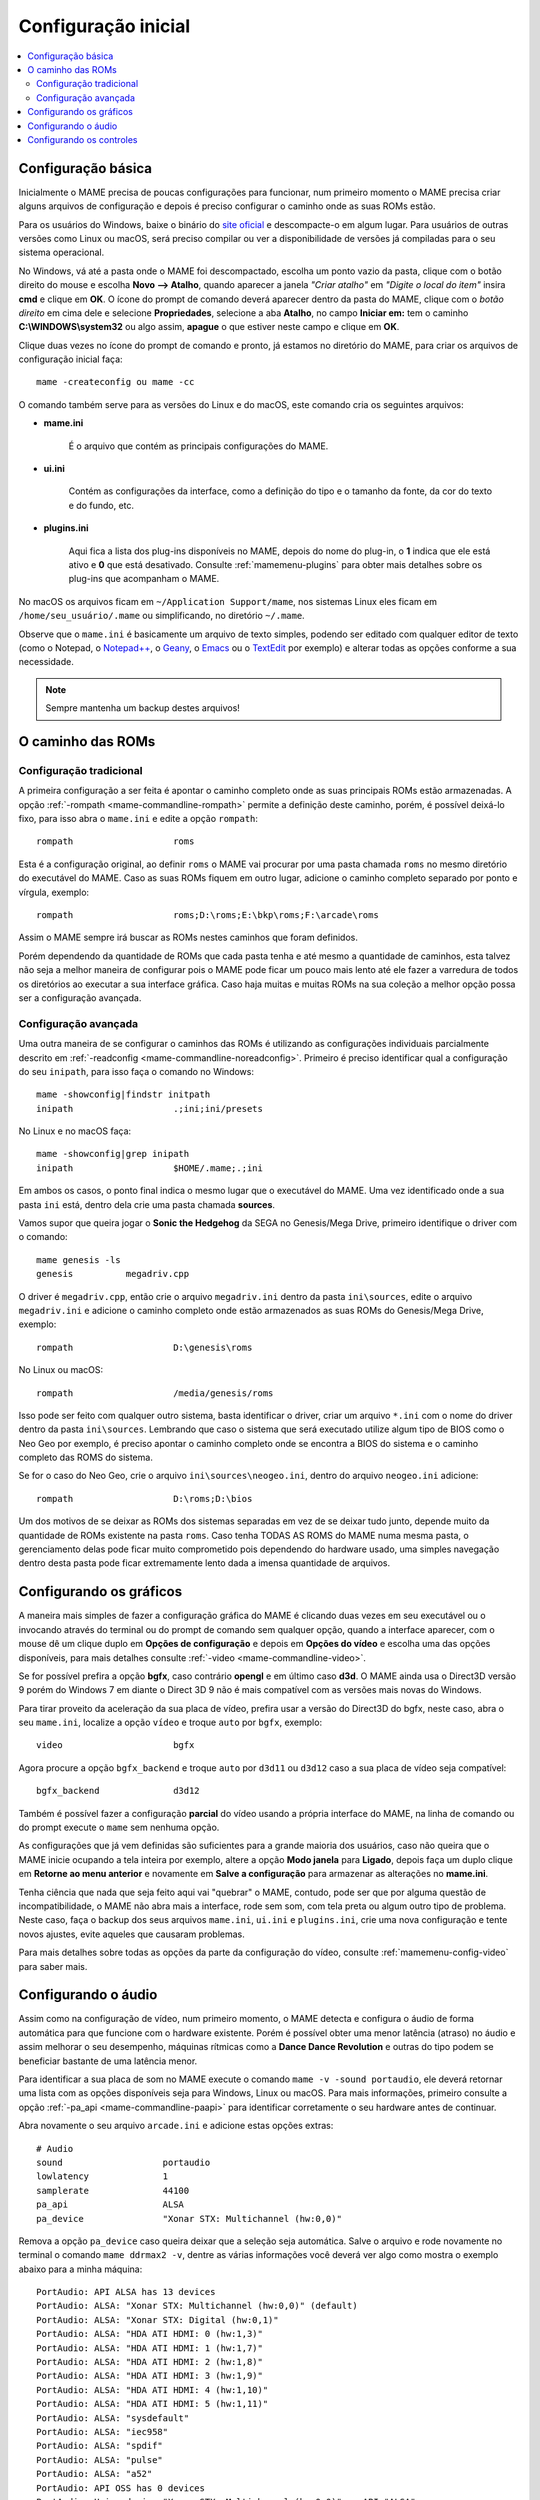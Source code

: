 .. raw:: latex

	\clearpage

.. _configuringmame:

Configuração inicial
====================

.. contents:: :local:

.. raw:: latex

	\clearpage

Configuração básica
-------------------

Inicialmente o MAME precisa de poucas configurações para funcionar, num
primeiro momento o MAME precisa criar alguns arquivos de configuração e
depois é preciso configurar o caminho onde as suas ROMs estão.

Para os usuários do Windows, baixe o binário do `site oficial
<https://www.mamedev.org/release.html>`_ e descompacte-o em algum
lugar. Para usuários de outras versões como Linux ou macOS, será preciso
compilar ou ver a disponibilidade de versões já compiladas para o seu
sistema operacional.

No Windows, vá até a pasta onde o MAME foi descompactado, escolha um
ponto vazio da pasta, clique com o botão direito do mouse e escolha
**Novo --> Atalho**, quando aparecer a janela *"Criar atalho"* em
*"Digite o local do item"* insira **cmd** e clique em **OK**. O ícone do
prompt de comando deverá aparecer dentro da pasta do MAME, clique com o
*botão direito* em cima dele e selecione **Propriedades**, selecione a
aba **Atalho**, no campo **Iniciar em:** tem o caminho
**C:\\WINDOWS\\system32** ou algo assim, **apague** o que estiver neste
campo e clique em **OK**.

Clique duas vezes no ícone do prompt de comando e pronto, já estamos no
diretório do MAME, para criar os arquivos de configuração inicial
faça::

	mame -createconfig ou mame -cc

O comando também serve para as versões do Linux e do macOS, este comando
cria os seguintes arquivos:

* **mame.ini**

	É o arquivo que contém as principais configurações do MAME.

* **ui.ini**

	Contém as configurações da interface, como a definição do tipo e o
	tamanho da fonte, da cor do texto e do fundo, etc.

* **plugins.ini**

	Aqui fica a lista dos plug-ins disponíveis no MAME, depois do nome
	do plug-in, o **1** indica que ele está ativo e **0** que está
	desativado. Consulte :ref:`mamemenu-plugins` para obter mais
	detalhes sobre os plug-ins que acompanham o MAME.

No macOS os arquivos ficam em ``~/Application Support/mame``, nos
sistemas Linux eles ficam em ``/home/seu_usuário/.mame`` ou
simplificando, no diretório ``~/.mame``.

Observe que o ``mame.ini`` é basicamente um arquivo de texto simples,
podendo ser editado com qualquer editor de texto (como o Notepad,
o `Notepad++ <https://notepad-plus-plus.org/downloads/>`_, 
o `Geany <https://www.geany.org/>`_,
o `Emacs <https://www.gnu.org/software/emacs/>`_ ou
o `TextEdit <https://support.apple.com/pt-br/guide/textedit/welcome/mac>`_
por exemplo) e alterar todas as opções conforme a sua necessidade.

.. note::

	Sempre mantenha um backup destes arquivos!

.. raw:: latex

	\clearpage

.. _configuringmame-rompath:

O caminho das ROMs
------------------

Configuração tradicional
~~~~~~~~~~~~~~~~~~~~~~~~

A primeira configuração a ser feita é apontar o caminho completo onde as
suas principais ROMs estão armazenadas. A opção
:ref:`-rompath <mame-commandline-rompath>` permite a definição deste
caminho, porém, é possível deixá-lo fixo, para isso abra o ``mame.ini``
e edite a opção ``rompath``::

	rompath                   roms

Esta é a configuração original, ao definir ``roms`` o MAME vai procurar
por uma pasta chamada ``roms`` no mesmo diretório do executável do MAME.
Caso as suas ROMs fiquem em outro lugar, adicione o caminho completo
separado por ponto e vírgula, exemplo::

	rompath                   roms;D:\roms;E:\bkp\roms;F:\arcade\roms

Assim o MAME sempre irá buscar as ROMs nestes caminhos que foram
definidos.

Porém dependendo da quantidade de ROMs que cada pasta tenha e até mesmo
a quantidade de caminhos, esta talvez não seja a melhor maneira de
configurar pois o MAME pode ficar um pouco mais lento até ele fazer a
varredura de todos os diretórios ao executar a sua interface gráfica.
Caso haja muitas e muitas ROMs na sua coleção a melhor opção possa ser a
configuração avançada.

.. raw:: latex

	\clearpage

.. _configuringmame-rompath-advanced:

Configuração avançada
~~~~~~~~~~~~~~~~~~~~~

Uma outra maneira de se configurar o caminhos das ROMs é utilizando as
configurações individuais parcialmente descrito em
:ref:`-readconfig <mame-commandline-noreadconfig>`. Primeiro é preciso
identificar qual a configuração do seu ``inipath``, para isso faça o
comando no Windows::

	mame -showconfig|findstr initpath
	inipath                   .;ini;ini/presets

No Linux e no macOS faça::

	mame -showconfig|grep inipath
	inipath                   $HOME/.mame;.;ini

Em ambos os casos, o ponto final indica o mesmo lugar que o executável
do MAME. Uma vez identificado onde a sua pasta ``ini`` está, dentro dela
crie uma pasta chamada **sources**.

Vamos supor que queira jogar o **Sonic the Hedgehog** da SEGA no
Genesis/Mega Drive, primeiro identifique o driver com o comando::

	mame genesis -ls
	genesis          megadriv.cpp

O driver é ``megadriv.cpp``, então crie o arquivo ``megadriv.ini``
dentro da pasta ``ini\sources``, edite o arquivo ``megadriv.ini`` e
adicione o caminho completo onde estão armazenados as suas ROMs do
Genesis/Mega Drive, exemplo::

	rompath                   D:\genesis\roms

No Linux ou macOS::

	rompath                   /media/genesis/roms

Isso pode ser feito com qualquer outro sistema, basta identificar o
driver, criar um arquivo ``*.ini`` com o nome do driver dentro da pasta
``ini\sources``. Lembrando que caso o sistema que será executado utilize
algum tipo de BIOS como o Neo Geo por exemplo, é preciso apontar o
caminho completo onde se encontra a BIOS do sistema e o caminho completo
das ROMS do sistema.

Se for o caso do Neo Geo, crie o arquivo ``ini\sources\neogeo.ini``,
dentro do arquivo ``neogeo.ini`` adicione::

	rompath                   D:\roms;D:\bios

Um dos motivos de se deixar as ROMs dos sistemas separadas em vez de se
deixar tudo junto, depende muito da quantidade de ROMs existente na
pasta ``roms``. Caso tenha TODAS AS ROMS do MAME numa mesma pasta, o
gerenciamento delas pode ficar muito comprometido pois dependendo do
hardware usado, uma simples navegação dentro desta pasta pode ficar
extremamente lento dada a imensa quantidade de arquivos.

.. raw:: latex

	\clearpage

.. _configuringmame-graphics:

Configurando os gráficos
------------------------

A maneira mais simples de fazer a configuração gráfica do MAME é
clicando duas vezes em seu executável ou o invocando através do terminal
ou do prompt de comando sem qualquer opção, quando a interface aparecer,
com o mouse dê um clique duplo em **Opções de configuração** e depois em
**Opções do vídeo** e escolha uma das opções disponíveis, para mais
detalhes consulte :ref:`-video <mame-commandline-video>`.

Se for possível prefira a opção **bgfx**, caso contrário **opengl** e em
último caso **d3d**. O MAME ainda usa o Direct3D versão 9 porém do
Windows 7 em diante o Direct 3D 9 não é mais compatível com as versões
mais novas do Windows.

Para tirar proveito da aceleração da sua placa de vídeo, prefira usar a
versão do Direct3D do bgfx, neste caso, abra o seu ``mame.ini``,
localize a opção ``vídeo`` e troque ``auto`` por ``bgfx``, exemplo::

	video                     bgfx

Agora procure a opção ``bgfx_backend`` e troque ``auto`` por ``d3d11``
ou ``d3d12`` caso a sua placa de vídeo seja compatível::

	bgfx_backend              d3d12

Também é possível fazer a configuração **parcial** do vídeo usando a
própria interface do MAME, na linha de comando ou do prompt execute o
``mame`` sem nenhuma opção.

As configurações que já vem definidas são suficientes para a grande
maioria dos usuários, caso não queira que o MAME inicie ocupando a tela
inteira por exemplo, altere a opção **Modo janela** para **Ligado**,
depois faça um duplo clique em **Retorne ao menu anterior** e novamente
em **Salve a configuração** para armazenar as alterações no
**mame.ini**.

Tenha ciência que nada que seja feito aqui vai "quebrar" o MAME,
contudo, pode ser que por alguma questão de incompatibilidade, o MAME
não abra mais a interface, rode sem som, com tela preta ou algum outro
tipo de problema. Neste caso, faça o backup dos seus arquivos
``mame.ini``, ``ui.ini`` e ``plugins.ini``, crie uma nova configuração e
tente novos ajustes, evite aqueles que causaram problemas.

Para mais detalhes sobre todas as opções da parte da configuração do
vídeo, consulte :ref:`mamemenu-config-video` para saber mais.

.. _configuringmame-audio:

Configurando o áudio
--------------------

Assim como na configuração de vídeo, num primeiro momento, o MAME
detecta e configura o áudio de forma automática para que funcione com o
hardware existente. Porém é possível obter uma menor latência (atraso)
no áudio e assim melhorar o seu desempenho, máquinas rítmicas como a
**Dance Dance Revolution** e outras do tipo podem se beneficiar bastante
de uma latência menor.

Para identificar a sua placa de som no MAME execute o comando
``mame -v -sound portaudio``, ele deverá retornar uma lista com as
opções disponíveis seja para Windows, Linux ou macOS. Para mais
informações, primeiro consulte a opção
:ref:`-pa_api <mame-commandline-paapi>` para identificar corretamente
o seu hardware antes de continuar.

Abra novamente o seu arquivo ``arcade.ini`` e adicione estas opções
extras::

	# Audio
	sound                   portaudio
	lowlatency              1
	samplerate              44100
	pa_api                  ALSA
	pa_device               "Xonar STX: Multichannel (hw:0,0)"

Remova a opção ``pa_device`` caso queira deixar que a seleção seja
automática. Salve o arquivo e rode novamente no terminal o comando
``mame ddrmax2 -v``, dentre as várias informações você deverá ver algo
como mostra o exemplo abaixo para a minha máquina::

	PortAudio: API ALSA has 13 devices
	PortAudio: ALSA: "Xonar STX: Multichannel (hw:0,0)" (default)
	PortAudio: ALSA: "Xonar STX: Digital (hw:0,1)"
	PortAudio: ALSA: "HDA ATI HDMI: 0 (hw:1,3)"
	PortAudio: ALSA: "HDA ATI HDMI: 1 (hw:1,7)"
	PortAudio: ALSA: "HDA ATI HDMI: 2 (hw:1,8)"
	PortAudio: ALSA: "HDA ATI HDMI: 3 (hw:1,9)"
	PortAudio: ALSA: "HDA ATI HDMI: 4 (hw:1,10)"
	PortAudio: ALSA: "HDA ATI HDMI: 5 (hw:1,11)"
	PortAudio: ALSA: "sysdefault"
	PortAudio: ALSA: "iec958"
	PortAudio: ALSA: "spdif"
	PortAudio: ALSA: "pulse"
	PortAudio: ALSA: "a52"
	PortAudio: API OSS has 0 devices
	PortAudio: Using device "Xonar STX: Multichannel (hw:0,0)" on API "ALSA"
	PortAudio: Sample rate is 44100 Hz, device output latency is 8.67 ms
	PortAudio: Allowed additional buffering latency is 30.00 ms/1440 frames

Experimente jogar uma partida e repare que houve uma melhora
considerável no sincronismo do som com a ação na tela.

Para obter o benefício de uma latência menor, o uso da placa de som se
torna exclusiva para o MAME, ou seja, caso você goste de usar o MAME
enquanto escuta música de fundo ou ouvir o som do Youtube, Spotify,
Tidal ou qualquer outro site ou programa que use a placa de som, o áudio
pode **não funcionar**.

Neste caso altere a configuração do arquivo ``arcade.ini`` para::

	# Audio
	sound                   sdl
	samplerate              44100

Para manter o benefício do áudio com baixa latência para todas as
máquinas do driver **ksys573** como a **Dance Dance Revolution**, entre
no diretório  **ini** e crie o diretório **source**, dentro dele crie o
arquivo ``ksys573.ini`` com as configurações de áudio usadas
anteriormente::

	# Audio
	sound                   portaudio
	lowlatency              1
	pa_api                  ALSA
	pa_device               "Xonar STX: Multichannel (hw:0,0)"

Todas as máquinas que estão dentro da categoria "Arcade" agora passam a
usar a interface comum de áudio e que funciona junto com quaisquer
outros programas ou serviços de áudio e só as máquinas do driver
**ksys573** passam a usar a configuração com baixa latência.
O mesmo pode ser feito com outros drivers como a **djmain** que é
responsável pelas máquinas da série **Beatmania** e **Pop'n Music**,
lembrando que você pode identificar o nome do driver com o comando
``mame nome_da_rom -ls``, para mais informações consulte o comando
:ref:`-listsource <mame-commandline-listsource>`.

.. raw:: latex

	\clearpage

.. _configuringmame-controls:

Configurando os controles
-------------------------

O MAME aceita dois tipos de configuração para os controles, a primeira é
a configuração feita através da interface, depois de iniciar um jogo
qualquer como o "*Street Fighter II*" da Capcom ``mame sf2``, pressione
**TAB -> Entrada (esta máquina)**:

.. figure:: images/default-ctrl.png
	:width: 80%
	:align: center
	:figclass: align-center
	:alt: Controles predefinidos

Aqui temos a configuração que já vem predefinida para está máquina, o
**P1** são as definições para o jogador 1 e assim por diante. Selecione
a configuração para **Up (cima)** e pressione **Del** no teclado para
excluir a configuração, agora pressione **cima** no seu controle ou no
manche do seu arcade e faça o mesmo para as outras posições. A sequência
dos botões para o soco estão como **Jab Punch (soco fraco)**,
**Strong Punch (soco médio)** e **Fierce Punch (soco forte)**. Para o
chute nós temos **Short Kick (chute fraco)**,
**Forward Kick (chute médio)** e **Roundhouse Kick (chute forte)**.

No final, o nome para cada tipo de controle pode ficar um pouco
diferente, isso pode variar muito dependendo do modelo e do adaptador
usado, neste exemplo usando um adaptador USB para Playstation 2. A
configuração usada neste controle é **quadrado (soco fraco)**,
**L1 (soco médio)**, **triângulo (soco forte)**, **R1 (chute fraco)**,
**xis (chute médio)**, **círculo (chute forte)**.

.. raw:: latex

	\clearpage

Isso nos deixa com a seguinte configuração:

.. figure:: images/new-ctrl.png
	:width: 80%
	:align: center
	:figclass: align-center
	:alt: Nova configuração

A escrita mais apagada do lado direito do comando indica que a
configuração está customizada ou usando uma configuração diferente da
configuração predefinida. Pressione a tecla **ESQ** até encerrar a
emulação ou simplesmente feche a janela. Ao encerrar a emulação o MAME
cria uma configuração com o nome desta ROM ``sf2.cfg`` na pasta ``cfg``:

.. code-block:: xml

	
    <?xml version="1.0"?>
    <!-- This file is autogenerated; comments and unknown tags will be stripped -->
    <mameconfig version="10">
        <system name="sf2">
            <input>
                <port tag=":IN1" type="P1_JOYSTICK_RIGHT" mask="1" defvalue="1">
                    <newseq type="standard">
                        JOYCODE_1_XAXIS_RIGHT_SWITCH
                    </newseq>
                </port>
                <port tag=":IN1" type="P1_JOYSTICK_LEFT" mask="2" defvalue="2">
                    <newseq type="standard">
                        JOYCODE_1_XAXIS_LEFT_SWITCH
                    </newseq>
                </port>
                <port tag=":IN1" type="P1_JOYSTICK_DOWN" mask="4" defvalue="4">
                    <newseq type="standard">
                        JOYCODE_1_YAXIS_DOWN_SWITCH
                    </newseq>
                </port>
                <port tag=":IN1" type="P1_JOYSTICK_UP" mask="8" defvalue="8">
                    <newseq type="standard">
                        JOYCODE_1_YAXIS_UP_SWITCH
                    </newseq>
                </port>
                <port tag=":IN1" type="P1_BUTTON1" mask="16" defvalue="16">
                    <newseq type="standard">
                        JOYCODE_1_BUTTON4
                    </newseq>
                </port>
                <port tag=":IN1" type="P1_BUTTON2" mask="32" defvalue="32">
                    <newseq type="standard">
                        JOYCODE_1_BUTTON7
                    </newseq>
                </port>
                <port tag=":IN1" type="P1_BUTTON3" mask="64" defvalue="64">
                    <newseq type="standard">
                    JOYCODE_1_BUTTON1
                </newseq>
                </port>
                <port tag=":IN2" type="P1_BUTTON4" mask="1" defvalue="1">
                    <newseq type="standard">
                        JOYCODE_1_BUTTON8
                    </newseq>
                </port>
                <port tag=":IN2" type="P1_BUTTON5" mask="2" defvalue="2">
                    <newseq type="standard">
                        JOYCODE_1_BUTTON3
                    </newseq>
                </port>
                <port tag=":IN2" type="P1_BUTTON6" mask="4" defvalue="4">
                    <newseq type="standard">
                        JOYCODE_1_BUTTON2
                    </newseq>
                </port>
            </input>
        </system>
    </mameconfig>

O MAME sempre vai procurar pela configuração ``sf2.cfg`` sempre que a
ROM ``sf2`` for carregada.

Porém, existem diferentes versões desta máquina em diferentes sistemas
como CPS-1, CPS-2, CPS-3 e várias outras que usam um esquema semelhante
de botões. Para evitar o trabalho de se criar uma configuração destas
para cada máquina individualmente, é possível aplicar esta exata
configuração **por sistema**, ou seja, todas as máquinas do sistema
CPS-1 por exemplo, podem usar uma só configuração.

Para isso, copie o arquivo ``sf2.cfg`` da pasta ``cfg`` para a pasta
``ctrlr``, esta pasta fica junto com o executável do MAME, caso o seu
MAME venha de uma distribuição Linux ou macOS em particular com algum
tipo de instalação, faça o comando::

	mame -showconfig|grep ctrlrpath
	ctrlrpath                 /usr/share/ctrlr;etc

Depois de copiar o arquivo ``sf2.cfg`` para esta pasta, o renomeie para
algo como ``street.cfg`` (pode ser o nome que quiser). Abra o arquivo
``street.cfg`` (ou o nome do arquivo que usou) num editor de texto e
troque o **sf2** da linha ``<system name="sf2">`` para **default** ou
``<system name="defaut">`` e salve o arquivo.

.. raw:: latex

	\clearpage

Para aplicar a configuração para **TODAS** as máquinas do sistema CPS-1,
crie uma pasta chamada ``sources`` dentro da pasta ``ini``, dentro da
pasta ``sources`` crie um arquivo chamado ``cps1.ini``, abra-o no
editor de texto e adicione a opção::

	ctrlr                 street

Note que ``street`` se refere ao ``street.cfg`` que criamos
**sem o .cfg**. Apague o seu arquivo ``sf2.cfg`` da pasta ``cfg`` e
inicie novamente a máquina, novamente pressione **TAB -> Entrada
(esta máquina)**, repare que o MAME carrega as configurações do seu
controle. Encerre a emulação novamente, tente outra máquina como a
``sf2ce``, repare que esta máquina também está usando as configurações
do seu controle, o mesmo vai acontecer para todas as máquinas deste
driver.

Neste driver também há máquinas de tiro, pancadaria, dentre outros.
Nestes casos é preciso criar uma configuração por máquina. Por exemplo,
a máquina "*Carrier Air Wing (cawing)*" possuí 3 botões, é possível usar
o mesmo tipo de configuração já ensinado anteriormente com
**TAB -> Entrada (esta máquina)** em cada máquina ou pegar a
configuração que for criada, neste caso seria ``cfg\cawing.cfg``,
alterar o **system name** para **default** como também já foi explicado
anteriormente, porém agora, salve este arquivo como ``3-botões.cfg``
dentro da pasta ``ctrlr``.

Vá até a pasta ``ini`` e crie um ini com o nome da ROM ou
``cawing.ini``, abra o arquivo num editor, adicione a opção e salve::

	ctrlr                 3-botões

Assim as outras máquinas usam a configuração ``street`` enquanto a
``cawing`` usa a configuração com 3 botões. O mesmo princípio pode ser
utilizado com máquinas com 2 botões e assim por diante.

Outras configurações também podem ser feitas, neste caso, consulte todo
o capítulo :ref:`advanced-tricks`.
